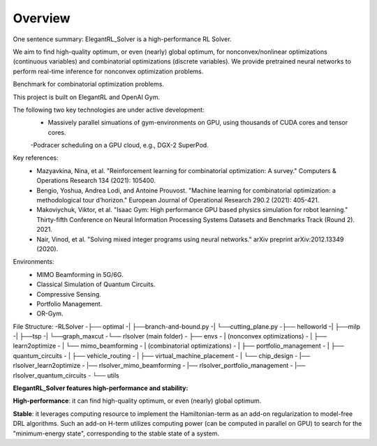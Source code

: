 Overview
=============

One sentence summary: ElegantRL_Solver is a high-performance RL Solver.

We aim to find high-quality optimum, or even (nearly) global optimum, for nonconvex/nonlinear optimizations (continuous variables) and combinatorial optimizations (discrete variables).
We provide pretrained neural networks to perform real-time inference for nonconvex optimization problems.

Benchmark for combinatorial optimization problems.

This project is built on ElegantRL and OpenAI Gym.

The following two key technologies are under active development:
  - Massively parallel simuations of gym-environments on GPU, using thousands of CUDA cores and tensor cores.
  -Podracer scheduling on a GPU cloud, e.g., DGX-2 SuperPod.

Key references:
  - Mazyavkina, Nina, et al. "Reinforcement learning for combinatorial optimization: A survey." Computers & Operations Research 134 (2021): 105400.

  - Bengio, Yoshua, Andrea Lodi, and Antoine Prouvost. "Machine learning for combinatorial optimization: a methodological tour d’horizon." European Journal of Operational Research 290.2 (2021): 405-421.

  - Makoviychuk, Viktor, et al. "Isaac Gym: High performance GPU based physics simulation for robot learning." Thirty-fifth Conference on Neural Information Processing Systems Datasets and Benchmarks Track (Round 2). 2021.

  - Nair, Vinod, et al. "Solving mixed integer programs using neural networks." arXiv preprint arXiv:2012.13349 (2020).

Environments: 
  - MIMO Beamforming in 5G/6G.
  - Classical Simulation of Quantum Circuits.
  - Compressive Sensing.
  - Portfolio Management.
  - OR-Gym.

File Structure:
-RLSolver
-├── optimal
-|   ├──branch-and-bound.py
-|   └──cutting_plane.py
-├── helloworld
-|   ├──milp
-|   ├──tsp
-|   └──graph_maxcut
-└── rlsolver (main folder)
-    ├── envs
-    |   (nonconvex optimizations)
-    |   ├── learn2optimize
-    |   └── mimo_beamforming
-    |   (combinatorial optimizations)
-    |   ├── portfolio_management
-    |   ├── quantum_circuits
-    |   ├── vehicle_routing
-    |   ├── virtual_machine_placement
-    |   └── chip_design
-    |── rlsolver_learn2optimize
-    |── rlsolver_mimo_beamforming
-   |── rlsolver_portfolio_management
-    |── rlsolver_quantum_circuits
-    └── utils



**ElegantRL_Solver features high-performance and stability:**

**High-performance**: it can find high-quality optimum, or even (nearly) global optimum.

**Stable**: it leverages computing resource to implement the Hamiltonian-term as an add-on regularization to model-free DRL algorithms. Such an add-on H-term utilizes computing power (can be computed in parallel on GPU) to search for the "minimum-energy state", corresponding to the stable state of a system.


  


